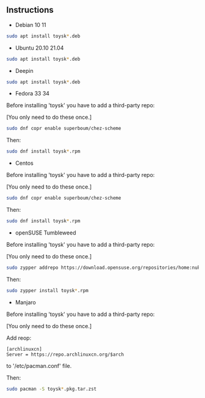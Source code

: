 ** Instructions

- Debian 10 11
#+begin_src sh
sudo apt install toysk*.deb
#+end_src

- Ubuntu 20.10 21.04
#+begin_src sh
sudo apt install toysk*.deb
#+end_src

- Deepin
#+begin_src sh
sudo apt install toysk*.deb
#+end_src

- Fedora 33 34
Before installing 'toysk' you have to add a third-party repo:

[You only need to do these once.]
#+begin_src sh
sudo dnf copr enable superboum/chez-scheme
#+end_src

Then:
#+begin_src sh
sudo dnf install toysk*.rpm
#+end_src

- Centos
Before installing 'toysk' you have to add a third-party repo:

[You only need to do these once.]
#+begin_src sh
sudo dnf copr enable superboum/chez-scheme
#+end_src

Then:
#+begin_src sh
sudo dnf install toysk*.rpm
#+end_src

- openSUSE Tumbleweed
Before installing 'toysk' you have to add a third-party repo:

[You only need to do these once.]
#+begin_src sh
sudo zypper addrepo https://download.opensuse.org/repositories/home:nuklly/openSUSE_Tumbleweed/home:nuklly.repo
#+end_src

Then:
#+begin_src sh
sudo zypper install toysk*.rpm
#+end_src

- Manjaro
Before installing 'toysk' you have to add a third-party repo:

[You only need to do these once.]

Add reop:
#+begin_src
[archlinuxcn]
Server = https://repo.archlinuxcn.org/$arch
#+end_src
to '/etc/pacman.conf' file.

Then:
#+begin_src sh
sudo pacman -S toysk*.pkg.tar.zst
#+end_src
